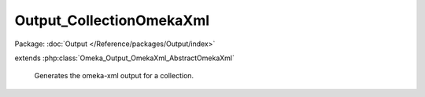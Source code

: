 -------------------------
Output_CollectionOmekaXml
-------------------------

Package: :doc:`Output </Reference/packages/Output/index>`

.. php:class:: Output_CollectionOmekaXml

extends :php:class:`Omeka_Output_OmekaXml_AbstractOmekaXml`

    Generates the omeka-xml output for a collection.

    .. php:method:: _buildNode()

        Create a node representing a collection.

        :returns: void
